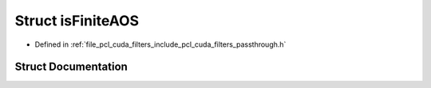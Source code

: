 .. _exhale_struct_structpcl__cuda_1_1is_finite_a_o_s:

Struct isFiniteAOS
==================

- Defined in :ref:`file_pcl_cuda_filters_include_pcl_cuda_filters_passthrough.h`


Struct Documentation
--------------------


.. doxygenstruct:: pcl_cuda::isFiniteAOS
   :members:
   :protected-members:
   :undoc-members: